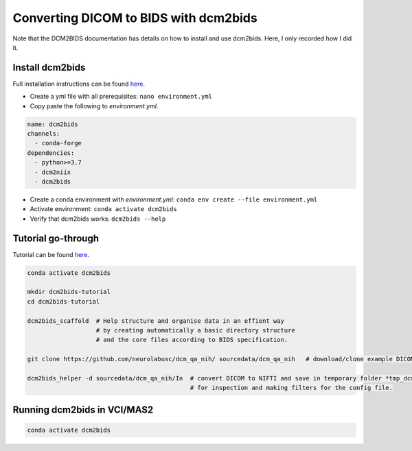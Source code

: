 Converting DICOM to BIDS with dcm2bids
--------------------------------------
Note that the DCM2BIDS documentation has details on how to install and use dcm2bids. Here, I only recorded how I did it.

Install dcm2bids
++++++++++++++++
Full installation instructions can be found `here <https://unfmontreal.github.io/Dcm2Bids/3.0.1/get-started/install/>`_.

* Create a yml file with all prerequisites: ``nano environment.yml``
* Copy paste the following to *environment.yml*.

..  code-block::

	name: dcm2bids
	channels:
	  - conda-forge
	dependencies:
	  - python>=3.7
	  - dcm2niix
	  - dcm2bids

* Create a conda environment with *environment.yml*: ``conda env create --file environment.yml``
* Activate environment: ``conda activate dcm2bids``
* Verify that dcm2bids works: ``dcm2bids --help``

Tutorial go-through
+++++++++++++++++++
Tutorial can be found `here <https://unfmontreal.github.io/Dcm2Bids/3.0.1/tutorial/>`_.

..  code-block::

	conda activate dcm2bids

	mkdir dcm2bids-tutorial
	cd dcm2bids-tutorial

	dcm2bids_scaffold  # Help structure and organise data in an effient way
	                   # by creating automatically a basic directory structure
	                   # and the core files according to BIDS specification.

	git clone https://github.com/neurolabusc/dcm_qa_nih/ sourcedata/dcm_qa_nih   # download/clone example DICOM data to sourcedata folder

	dcm2bids_helper -d sourcedata/dcm_qa_nih/In  # convert DICOM to NIFTI and save in temporary folder *tmp_dcm2bids*, 
	                                             # for inspection and making filters for the config file.



Running dcm2bids in VCI/MAS2
++++++++++++++++++++++++++++

..  code-block::

	conda activate dcm2bids